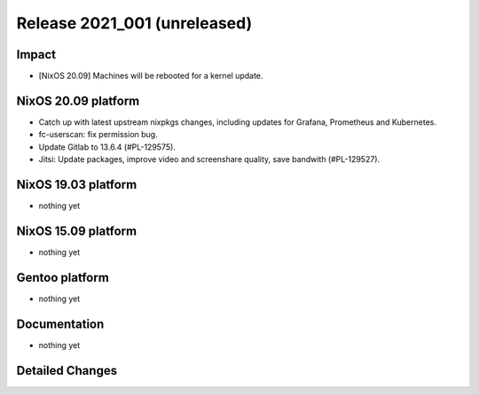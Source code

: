 .. XXX update on release :Publish Date: YYYY-MM-DD

Release 2021_001 (unreleased)
-----------------------------

Impact
^^^^^^

* [NixOS 20.09] Machines will be rebooted for a kernel update.


NixOS 20.09 platform
^^^^^^^^^^^^^^^^^^^^

* Catch up with latest upstream nixpkgs changes, including updates for Grafana, Prometheus and Kubernetes.
* fc-userscan: fix permission bug.
* Update Gitlab to 13.6.4 (#PL-129575).
* Jitsi: Update packages, improve video and screenshare quality, save bandwith (#PL-129527).


NixOS 19.03 platform
^^^^^^^^^^^^^^^^^^^^

* nothing yet


NixOS 15.09 platform
^^^^^^^^^^^^^^^^^^^^

* nothing yet


Gentoo platform
^^^^^^^^^^^^^^^

* nothing yet


Documentation
^^^^^^^^^^^^^

* nothing yet

Detailed Changes
^^^^^^^^^^^^^^^^

.. vim: set spell spelllang=en:

